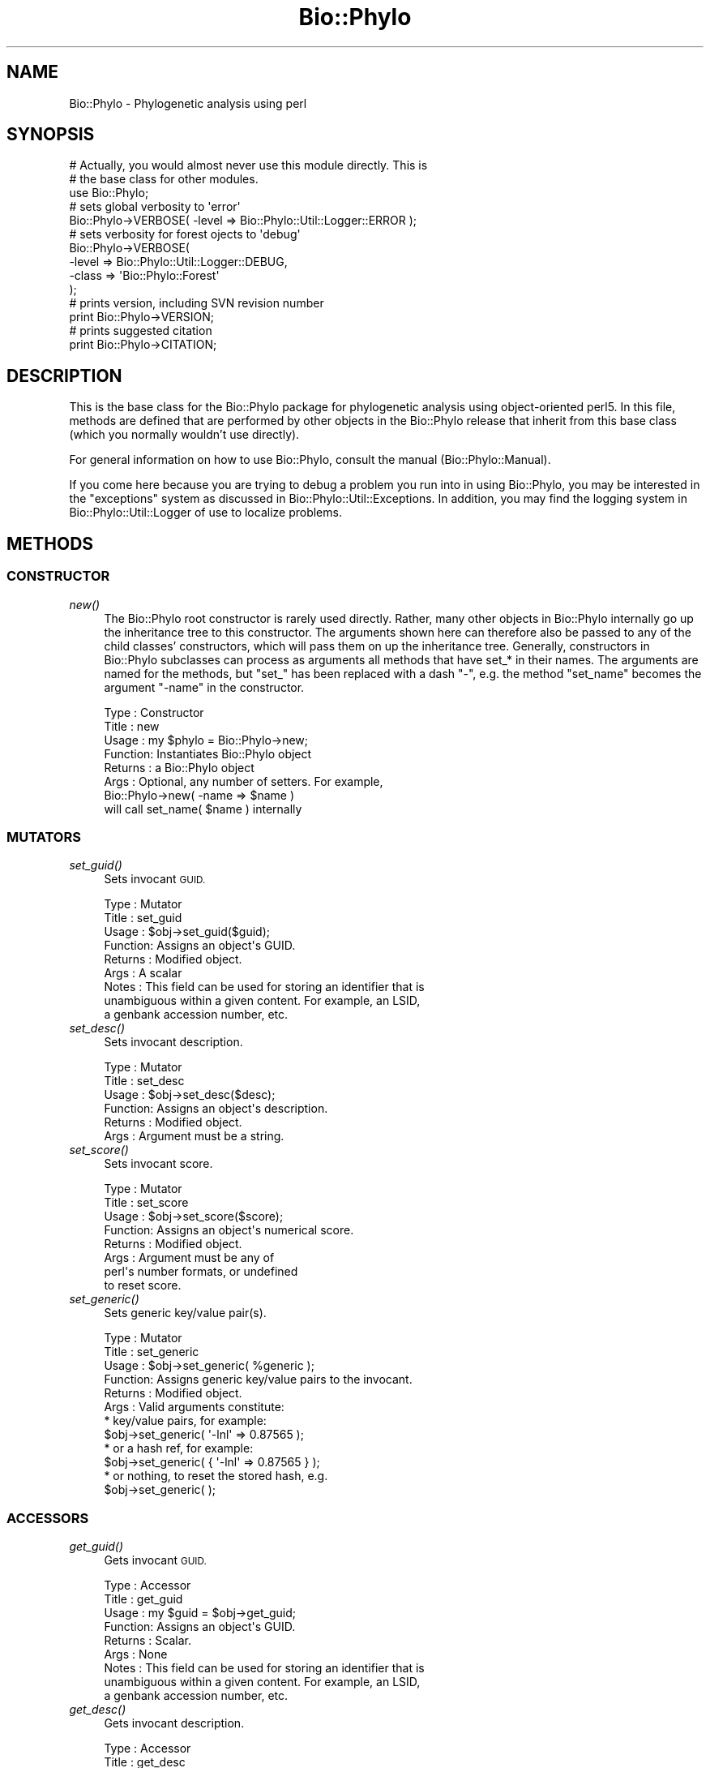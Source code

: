 .\" Automatically generated by Pod::Man 4.09 (Pod::Simple 3.35)
.\"
.\" Standard preamble:
.\" ========================================================================
.de Sp \" Vertical space (when we can't use .PP)
.if t .sp .5v
.if n .sp
..
.de Vb \" Begin verbatim text
.ft CW
.nf
.ne \\$1
..
.de Ve \" End verbatim text
.ft R
.fi
..
.\" Set up some character translations and predefined strings.  \*(-- will
.\" give an unbreakable dash, \*(PI will give pi, \*(L" will give a left
.\" double quote, and \*(R" will give a right double quote.  \*(C+ will
.\" give a nicer C++.  Capital omega is used to do unbreakable dashes and
.\" therefore won't be available.  \*(C` and \*(C' expand to `' in nroff,
.\" nothing in troff, for use with C<>.
.tr \(*W-
.ds C+ C\v'-.1v'\h'-1p'\s-2+\h'-1p'+\s0\v'.1v'\h'-1p'
.ie n \{\
.    ds -- \(*W-
.    ds PI pi
.    if (\n(.H=4u)&(1m=24u) .ds -- \(*W\h'-12u'\(*W\h'-12u'-\" diablo 10 pitch
.    if (\n(.H=4u)&(1m=20u) .ds -- \(*W\h'-12u'\(*W\h'-8u'-\"  diablo 12 pitch
.    ds L" ""
.    ds R" ""
.    ds C` ""
.    ds C' ""
'br\}
.el\{\
.    ds -- \|\(em\|
.    ds PI \(*p
.    ds L" ``
.    ds R" ''
.    ds C`
.    ds C'
'br\}
.\"
.\" Escape single quotes in literal strings from groff's Unicode transform.
.ie \n(.g .ds Aq \(aq
.el       .ds Aq '
.\"
.\" If the F register is >0, we'll generate index entries on stderr for
.\" titles (.TH), headers (.SH), subsections (.SS), items (.Ip), and index
.\" entries marked with X<> in POD.  Of course, you'll have to process the
.\" output yourself in some meaningful fashion.
.\"
.\" Avoid warning from groff about undefined register 'F'.
.de IX
..
.if !\nF .nr F 0
.if \nF>0 \{\
.    de IX
.    tm Index:\\$1\t\\n%\t"\\$2"
..
.    if !\nF==2 \{\
.        nr % 0
.        nr F 2
.    \}
.\}
.\" ========================================================================
.\"
.IX Title "Bio::Phylo 3"
.TH Bio::Phylo 3 "2014-03-27" "perl v5.26.2" "User Contributed Perl Documentation"
.\" For nroff, turn off justification.  Always turn off hyphenation; it makes
.\" way too many mistakes in technical documents.
.if n .ad l
.nh
.SH "NAME"
Bio::Phylo \- Phylogenetic analysis using perl
.SH "SYNOPSIS"
.IX Header "SYNOPSIS"
.Vb 3
\& # Actually, you would almost never use this module directly. This is 
\& # the base class for other modules.
\& use Bio::Phylo;
\& 
\& # sets global verbosity to \*(Aqerror\*(Aq
\& Bio::Phylo\->VERBOSE( \-level => Bio::Phylo::Util::Logger::ERROR );
\& 
\& # sets verbosity for forest ojects to \*(Aqdebug\*(Aq
\& Bio::Phylo\->VERBOSE( 
\&        \-level => Bio::Phylo::Util::Logger::DEBUG, 
\&        \-class => \*(AqBio::Phylo::Forest\*(Aq 
\& );
\& 
\& # prints version, including SVN revision number
\& print Bio::Phylo\->VERSION;
\& 
\& # prints suggested citation
\& print Bio::Phylo\->CITATION;
.Ve
.SH "DESCRIPTION"
.IX Header "DESCRIPTION"
This is the base class for the Bio::Phylo package for phylogenetic analysis using 
object-oriented perl5. In this file, methods are defined that are performed by other 
objects in the Bio::Phylo release that inherit from this base class (which you normally
wouldn't use directly).
.PP
For general information on how to use Bio::Phylo, consult the manual
(Bio::Phylo::Manual).
.PP
If you come here because you are trying to debug a problem you run into in
using Bio::Phylo, you may be interested in the \*(L"exceptions\*(R" system as discussed
in Bio::Phylo::Util::Exceptions. In addition, you may find the logging system
in Bio::Phylo::Util::Logger of use to localize problems.
.SH "METHODS"
.IX Header "METHODS"
.SS "\s-1CONSTRUCTOR\s0"
.IX Subsection "CONSTRUCTOR"
.IP "\fInew()\fR" 4
.IX Item "new()"
The Bio::Phylo root constructor is rarely used directly. Rather, many other 
objects in Bio::Phylo internally go up the inheritance tree to this constructor. 
The arguments shown here can therefore also be passed to any of the child 
classes' constructors, which will pass them on up the inheritance tree. Generally, 
constructors in Bio::Phylo subclasses can process as arguments all methods that 
have set_* in their names. The arguments are named for the methods, but \*(L"set_\*(R" 
has been replaced with a dash \*(L"\-\*(R", e.g. the method \*(L"set_name\*(R" becomes the 
argument \*(L"\-name\*(R" in the constructor.
.Sp
.Vb 8
\& Type    : Constructor
\& Title   : new
\& Usage   : my $phylo = Bio::Phylo\->new;
\& Function: Instantiates Bio::Phylo object
\& Returns : a Bio::Phylo object 
\& Args    : Optional, any number of setters. For example,
\&                   Bio::Phylo\->new( \-name => $name )
\&                   will call set_name( $name ) internally
.Ve
.SS "\s-1MUTATORS\s0"
.IX Subsection "MUTATORS"
.IP "\fIset_guid()\fR" 4
.IX Item "set_guid()"
Sets invocant \s-1GUID.\s0
.Sp
.Vb 9
\& Type    : Mutator
\& Title   : set_guid
\& Usage   : $obj\->set_guid($guid);
\& Function: Assigns an object\*(Aqs GUID.
\& Returns : Modified object.
\& Args    : A scalar
\& Notes   : This field can be used for storing an identifier that is
\&           unambiguous within a given content. For example, an LSID,
\&           a genbank accession number, etc.
.Ve
.IP "\fIset_desc()\fR" 4
.IX Item "set_desc()"
Sets invocant description.
.Sp
.Vb 6
\& Type    : Mutator
\& Title   : set_desc
\& Usage   : $obj\->set_desc($desc);
\& Function: Assigns an object\*(Aqs description.
\& Returns : Modified object.
\& Args    : Argument must be a string.
.Ve
.IP "\fIset_score()\fR" 4
.IX Item "set_score()"
Sets invocant score.
.Sp
.Vb 8
\& Type    : Mutator
\& Title   : set_score
\& Usage   : $obj\->set_score($score);
\& Function: Assigns an object\*(Aqs numerical score.
\& Returns : Modified object.
\& Args    : Argument must be any of
\&           perl\*(Aqs number formats, or undefined
\&           to reset score.
.Ve
.IP "\fIset_generic()\fR" 4
.IX Item "set_generic()"
Sets generic key/value pair(s).
.Sp
.Vb 6
\& Type    : Mutator
\& Title   : set_generic
\& Usage   : $obj\->set_generic( %generic );
\& Function: Assigns generic key/value pairs to the invocant.
\& Returns : Modified object.
\& Args    : Valid arguments constitute:
\&
\&           * key/value pairs, for example:
\&             $obj\->set_generic( \*(Aq\-lnl\*(Aq => 0.87565 );
\&
\&           * or a hash ref, for example:
\&             $obj\->set_generic( { \*(Aq\-lnl\*(Aq => 0.87565 } );
\&
\&           * or nothing, to reset the stored hash, e.g.
\&                $obj\->set_generic( );
.Ve
.SS "\s-1ACCESSORS\s0"
.IX Subsection "ACCESSORS"
.IP "\fIget_guid()\fR" 4
.IX Item "get_guid()"
Gets invocant \s-1GUID.\s0
.Sp
.Vb 9
\& Type    : Accessor
\& Title   : get_guid
\& Usage   : my $guid = $obj\->get_guid;
\& Function: Assigns an object\*(Aqs GUID.
\& Returns : Scalar.
\& Args    : None
\& Notes   : This field can be used for storing an identifier that is
\&           unambiguous within a given content. For example, an LSID,
\&           a genbank accession number, etc.
.Ve
.IP "\fIget_desc()\fR" 4
.IX Item "get_desc()"
Gets invocant description.
.Sp
.Vb 6
\& Type    : Accessor
\& Title   : get_desc
\& Usage   : my $desc = $obj\->get_desc;
\& Function: Returns the object\*(Aqs description (if any).
\& Returns : A string
\& Args    : None
.Ve
.IP "\fIget_score()\fR" 4
.IX Item "get_score()"
Gets invocant's score.
.Sp
.Vb 6
\& Type    : Accessor
\& Title   : get_score
\& Usage   : my $score = $obj\->get_score;
\& Function: Returns the object\*(Aqs numerical score (if any).
\& Returns : A number
\& Args    : None
.Ve
.IP "\fIget_generic()\fR" 4
.IX Item "get_generic()"
Gets generic hashref or hash value(s).
.Sp
.Vb 12
\& Type    : Accessor
\& Title   : get_generic
\& Usage   : my $value = $obj\->get_generic($key);
\&           or
\&           my %hash = %{ $obj\->get_generic() };
\& Function: Returns the object\*(Aqs generic data. If an
\&           argument is used, it is considered a key
\&           for which the associated value is returned.
\&           Without arguments, a reference to the whole
\&           hash is returned.
\& Returns : A value or an array reference of values
\& Args    : A key (string) or an array reference of keys
.Ve
.SS "\s-1PACKAGE METHODS\s0"
.IX Subsection "PACKAGE METHODS"
.IP "\fIget_obj_by_id()\fR" 4
.IX Item "get_obj_by_id()"
Attempts to fetch an in-memory object by its \s-1UID\s0
.Sp
.Vb 6
\& Type    : Accessor
\& Title   : get_obj_by_id
\& Usage   : my $obj = Bio::Phylo\->get_obj_by_id($uid);
\& Function: Fetches an object from the IDPool cache
\& Returns : A Bio::Phylo object 
\& Args    : A unique id
.Ve
.IP "\fIget_logger()\fR" 4
.IX Item "get_logger()"
Returns a singleton reference to a Bio::Phylo::Util::Logger object
.Sp
.Vb 6
\& Type    : Accessor
\& Title   : get_logger
\& Usage   : my $logger = Bio::Phylo\->get_logger
\& Function: Returns logger
\& Returns : A Bio::Phylo::Util::Logger object 
\& Args    : None
.Ve
.IP "\s-1\fIVERSION\s0()\fR" 4
.IX Item "VERSION()"
Returns the \f(CW$VERSION\fR string of this Bio::Phylo release
.Sp
.Vb 6
\& Type    : Accessor
\& Title   : VERSION
\& Usage   : my $version = Bio::Phylo\->VERSION
\& Function: Returns version string
\& Returns : A string
\& Args    : None
.Ve
.IP "\fIclone()\fR" 4
.IX Item "clone()"
Clones invocant.
.Sp
.Vb 7
\& Type    : Utility method
\& Title   : clone
\& Usage   : my $clone = $object\->clone;
\& Function: Creates a copy of the invocant object.
\& Returns : A copy of the invocant.
\& Args    : None.
\& Comments: Cloning is currently experimental, use with caution.
.Ve
.SH "SEE ALSO"
.IX Header "SEE ALSO"
There is a mailing list at <https://groups.google.com/forum/#!forum/bio\-phylo> 
for any user or developer questions and discussions.
.PP
Also see the manual: Bio::Phylo::Manual and <http://rutgervos.blogspot.com>
.SH "CITATION"
.IX Header "CITATION"
If you use Bio::Phylo in published research, please cite it:
.PP
\&\fBRutger A Vos\fR, \fBJason Caravas\fR, \fBKlaas Hartmann\fR, \fBMark A Jensen\fR
and \fBChase Miller\fR, 2011. Bio::Phylo \- phyloinformatic analysis using Perl.
\&\fI\s-1BMC\s0 Bioinformatics\fR \fB12\fR:63.
<http://dx.doi.org/10.1186/1471\-2105\-12\-63>
